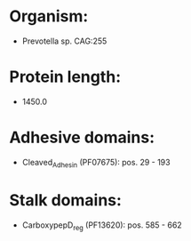* Organism:
- Prevotella sp. CAG:255
* Protein length:
- 1450.0
* Adhesive domains:
- Cleaved_Adhesin (PF07675): pos. 29 - 193
* Stalk domains:
- CarboxypepD_reg (PF13620): pos. 585 - 662


